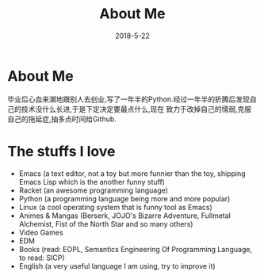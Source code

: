 #+title: About Me
#+date: 2018-5-22
#+STARTUP: logdone

* About Me
  毕业后心血来潮地跟别人去创业,写了一年半的Python.经过一年半的折腾后发现自己的技术没什么长进,于是下定决定要最点什么,现在
  致力于改掉自己的懦弱,克服自己的拖延症,抽多点时间给Github.

* The stuffs I love
- Emacs (a text editor, not a toy but more funnier than the toy, shipping Emacs Lisp which is the  another funny stuff)
- Racket (an awesome programming language)
- Python (a programming language being more and more popular)
- Linux (a cool operating system that is funny tool as Emacs)
- Animes & Mangas (Berserk, JOJO's Bizarre Adventure, Fullmetal Alchemist,
  Fist of the North Star and so many others)
- Video Games
- EDM
- Books (read: EOPL, Semantics Engineering Of Programming Language, to read: SICP)
- English (a very useful language I am using, try to improve it)
